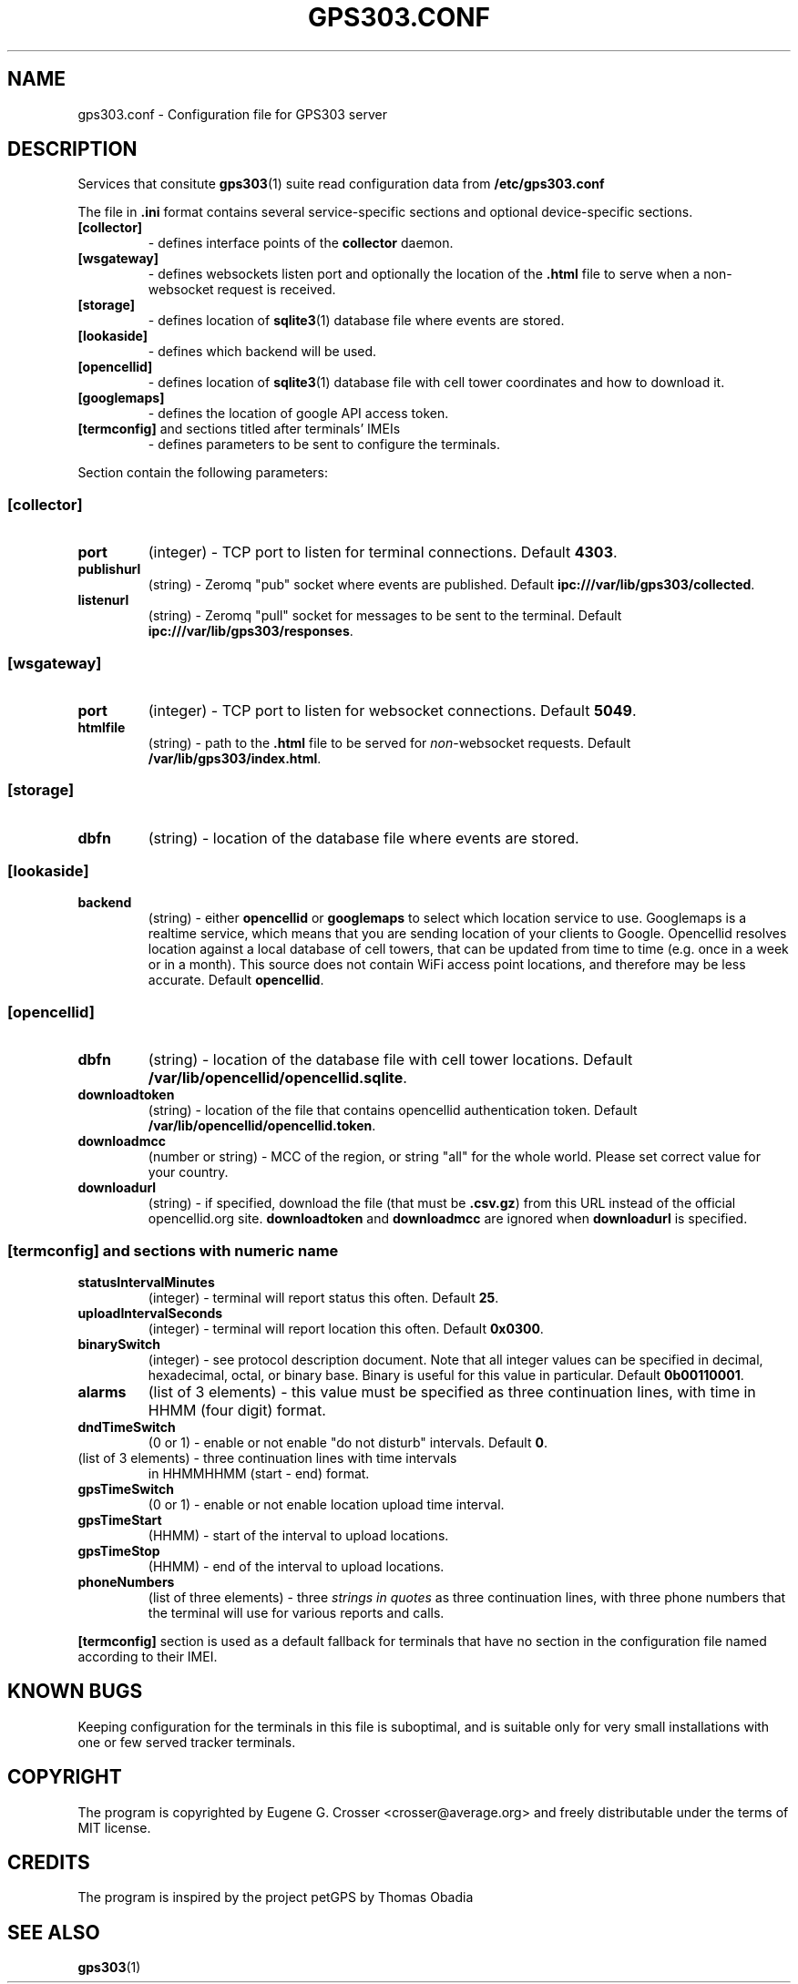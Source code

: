 .TH GPS303.CONF 5 2022-05-27 "GPS303 Manipulation Tool" "File Formats Manual"

.SH NAME

gps303.conf \- Configuration file for GPS303 server

.SH DESCRIPTION

Services that consitute
.BR gps303 (1)
suite read configuration data from
.B /etc/gps303\&.conf
.PP
The file in
.B .ini
format contains several service\&-specific sections and optional
device\&-specific sections.
.TP
.B [collector]
\- defines interface points of the
.B collector
daemon.
.TP
.B [wsgateway]
\- defines websockets listen port and optionally the location of the
.B .html
file to serve when a non-websocket request is received.
.TP
.B [storage]
\- defines location of
.BR sqlite3 (1)
database file where events are stored.
.TP
.B [lookaside]
\- defines which backend will be used.
.TP
.B [opencellid]
\- defines location of
.BR sqlite3 (1)
database file with cell tower coordinates and how to download it.
.TP
.B [googlemaps]
\- defines the location of google API access token.
.TP
.BR [termconfig] " and sections titled after terminals' IMEIs
\- defines parameters to be sent to configure the terminals.
.PP
Section contain the following parameters:
.SS [collector]
.TP
.B port
(integer) \- TCP port to listen for terminal connections. Default
.BR 4303 .
.TP
.B publishurl
(string) \- Zeromq "pub" socket where events are published. Default
.BR ipc:///var/lib/gps303/collected .
.TP
.B listenurl
(string) \- Zeromq "pull" socket for messages to be sent to the terminal.
Default
.BR ipc:///var/lib/gps303/responses .
.SS [wsgateway]
.TP
.B port
(integer) \- TCP port to listen for websocket connections. Default
.BR 5049 .
.TP
.B htmlfile
(string) \- path to the
.B .html
file to be served for
.IR non "-websocket requests. Default
.BR /var/lib/gps303/index.html .
.SS [storage]
.TP
.B dbfn
(string) \- location of the database file where events are stored.
.SS [lookaside]
.TP
.B backend
(string) \- either
.B opencellid
or
.B googlemaps
to select which location service to use. Googlemaps is a realtime service,
which means that you are sending location of your clients to Google.
Opencellid resolves location against a local database of cell towers, that
can be updated from time to time (e.g. once in a week or in a month).
This source does not contain WiFi access point locations, and therefore
may be less accurate. Default
.BR opencellid .
.SS [opencellid]
.TP
.B dbfn
(string) \- location of the database file with cell tower locations.
Default
.BR /var/lib/opencellid/opencellid.sqlite .
.TP
.B downloadtoken
(string) \- location of the file that contains opencellid authentication
token. Default
.BR /var/lib/opencellid/opencellid.token .
.TP
.B downloadmcc
(number or string) \- MCC of the region, or string "all" for the whole world.
Please set correct value for your country.
.TP
.B downloadurl
(string) \- if specified, download the file (that must be
.BR .csv.gz )
from this URL instead of the official opencellid.org site.
.B downloadtoken
and
.B downloadmcc
are ignored when
.B downloadurl
is specified.
.SS [termconfig] and sections with numeric name
.TP
.B statusIntervalMinutes
(integer) \- terminal will report status this often. Default
.BR 25 .
.TP
.B uploadIntervalSeconds
(integer) \- terminal will report location this often. Default
.BR 0x0300 .
.TP
.B binarySwitch
(integer) \- see protocol description document. Note that all integer values
can be specified in decimal, hexadecimal, octal, or binary base. Binary
is useful for this value in particular. Default
.BR 0b00110001 .
.TP
.B alarms
(list of 3 elements) \- this value must be specified as three continuation
lines, with time in HHMM (four digit) format.
.TP
.B dndTimeSwitch
(0 or 1) \- enable or not enable "do not disturb" intervals. Default
.BR 0 .
.TP dndTimes
(list of 3 elements) \- three continuation lines with time intervals
in HHMMHHMM (start \- end) format.
.TP
.B gpsTimeSwitch
(0 or 1) \- enable or not enable location upload time interval.
.TP
.B gpsTimeStart
(HHMM) \- start of the interval to upload locations.
.TP
.B gpsTimeStop
(HHMM) \- end of the interval to upload locations.
.TP
.B phoneNumbers
(list of three elements) \- three
.I strings in quotes
as three continuation lines, with three phone numbers that the terminal
will use for various reports and calls.

.PP
.B [termconfig]
section is used as a default fallback for terminals that have no section
in the configuration file named according to their IMEI.

.SH KNOWN BUGS

Keeping configuration for the terminals in this file is suboptimal,
and is suitable only for very small installations with one or few
served tracker terminals.

.SH COPYRIGHT

The program is copyrighted by Eugene G. Crosser <crosser@average.org>
and freely distributable under the terms of MIT license.

.SH CREDITS

The program is inspired by the project petGPS by Thomas Obadia

.SH SEE ALSO

.BR gps303 (1)
